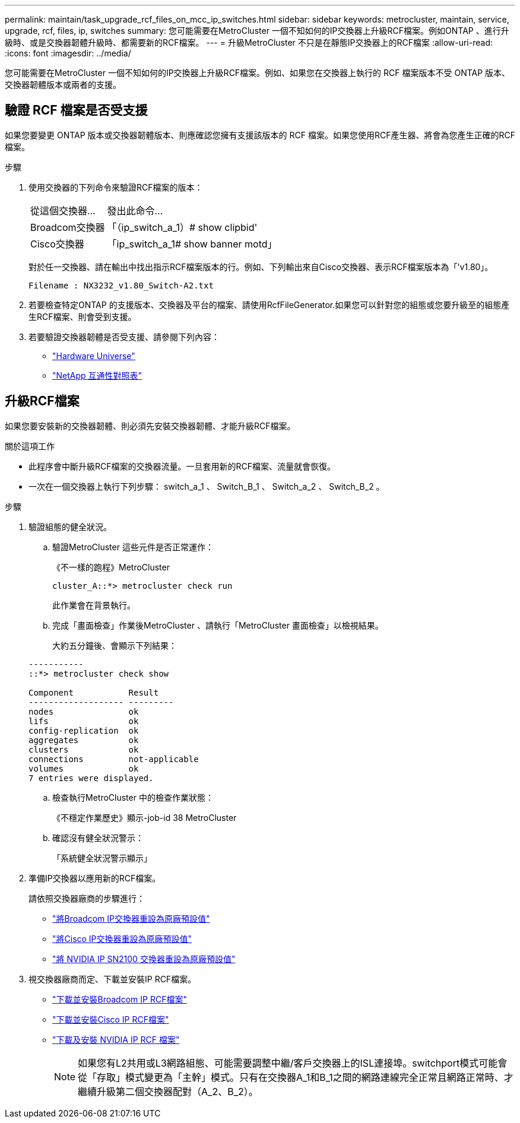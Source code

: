 ---
permalink: maintain/task_upgrade_rcf_files_on_mcc_ip_switches.html 
sidebar: sidebar 
keywords: metrocluster, maintain, service, upgrade, rcf, files, ip, switches 
summary: 您可能需要在MetroCluster 一個不知如何的IP交換器上升級RCF檔案。例如ONTAP 、進行升級時、或是交換器韌體升級時、都需要新的RCF檔案。 
---
= 升級MetroCluster 不只是在靜態IP交換器上的RCF檔案
:allow-uri-read: 
:icons: font
:imagesdir: ../media/


[role="lead"]
您可能需要在MetroCluster 一個不知如何的IP交換器上升級RCF檔案。例如、如果您在交換器上執行的 RCF 檔案版本不受 ONTAP 版本、交換器韌體版本或兩者的支援。



== 驗證 RCF 檔案是否受支援

如果您要變更 ONTAP 版本或交換器韌體版本、則應確認您擁有支援該版本的 RCF 檔案。如果您使用RCF產生器、將會為您產生正確的RCF檔案。

.步驟
. 使用交換器的下列命令來驗證RCF檔案的版本：
+
[cols="30,70"]
|===


| 從這個交換器... | 發出此命令... 


 a| 
Broadcom交換器
 a| 
「（ip_switch_a_1）# show clipbid'



 a| 
Cisco交換器
 a| 
「ip_switch_a_1# show banner motd」

|===
+
對於任一交換器、請在輸出中找出指示RCF檔案版本的行。例如、下列輸出來自Cisco交換器、表示RCF檔案版本為「'v1.80」。

+
....
Filename : NX3232_v1.80_Switch-A2.txt
....
. 若要檢查特定ONTAP 的支援版本、交換器及平台的檔案、請使用RcfFileGenerator.如果您可以針對您的組態或您要升級至的組態產生RCF檔案、則會受到支援。
. 若要驗證交換器韌體是否受支援、請參閱下列內容：
+
** https://hwu.netapp.com["Hardware Universe"]
** https://imt.netapp.com/matrix/["NetApp 互通性對照表"^]






== 升級RCF檔案

如果您要安裝新的交換器韌體、則必須先安裝交換器韌體、才能升級RCF檔案。

.關於這項工作
* 此程序會中斷升級RCF檔案的交換器流量。一旦套用新的RCF檔案、流量就會恢復。
* 一次在一個交換器上執行下列步驟： switch_a_1 、 Switch_B_1 、 Switch_a_2 、 Switch_B_2 。


.步驟
. 驗證組態的健全狀況。
+
.. 驗證MetroCluster 這些元件是否正常運作：
+
《不一樣的跑程》MetroCluster

+
[listing]
----
cluster_A::*> metrocluster check run

----


+
此作業會在背景執行。

+
.. 完成「畫面檢查」作業後MetroCluster 、請執行「MetroCluster 畫面檢查」以檢視結果。
+
大約五分鐘後、會顯示下列結果：

+
[listing]
----
-----------
::*> metrocluster check show

Component           Result
------------------- ---------
nodes               ok
lifs                ok
config-replication  ok
aggregates          ok
clusters            ok
connections         not-applicable
volumes             ok
7 entries were displayed.
----
.. 檢查執行MetroCluster 中的檢查作業狀態：
+
《不穩定作業歷史》顯示-job-id 38 MetroCluster

.. 確認沒有健全狀況警示：
+
「系統健全狀況警示顯示」



. 準備IP交換器以應用新的RCF檔案。
+
請依照交換器廠商的步驟進行：

+
** link:../install-ip/task_switch_config_broadcom.html["將Broadcom IP交換器重設為原廠預設值"]
** link:../install-ip/task_switch_config_cisco.html["將Cisco IP交換器重設為原廠預設值"]
** link:../install-ip/task_switch_config_nvidia.html["將 NVIDIA IP SN2100 交換器重設為原廠預設值"]


. 視交換器廠商而定、下載並安裝IP RCF檔案。
+
** link:../install-ip/task_switch_config_broadcom.html#downloading-and-installing-the-broadcom-rcf-files["下載並安裝Broadcom IP RCF檔案"]
** link:../install-ip/task_switch_config_cisco.html#downloading-and-installing-the-cisco-ip-rcf-files["下載並安裝Cisco IP RCF檔案"]
** link:../install-ip/task_switch_config_nvidia.html#download-and-install-the-nvidia-rcf-files["下載及安裝 NVIDIA IP RCF 檔案"]
+

NOTE: 如果您有L2共用或L3網路組態、可能需要調整中繼/客戶交換器上的ISL連接埠。switchport模式可能會從「存取」模式變更為「主幹」模式。只有在交換器A_1和B_1之間的網路連線完全正常且網路正常時、才繼續升級第二個交換器配對（A_2、B_2）。




